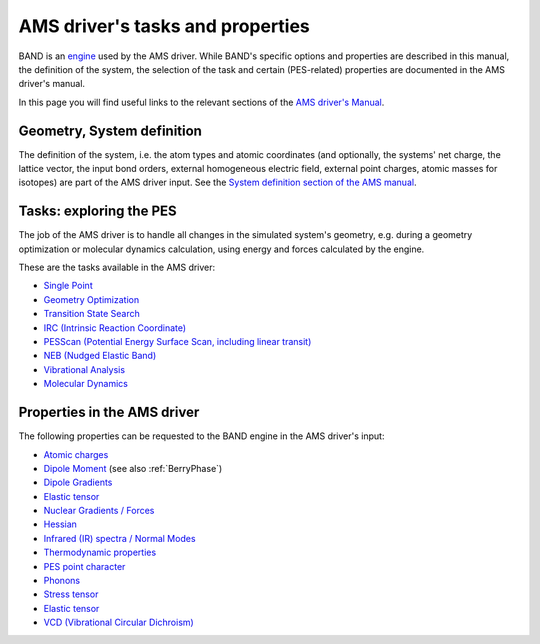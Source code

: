 
.. index:: AMS driver

AMS driver's tasks and properties
#################################

BAND is an `engine <../AMS/Engines.html>`__ used by the AMS driver. While BAND's specific options and properties are described in this manual, the definition of the system, the selection of the task and certain (PES-related) properties are documented in the AMS driver's manual.

In this page you will find useful links to the relevant sections of the `AMS driver's Manual <../AMS/index.html>`__.

.. index:: Geometry
.. index:: Atoms
.. index:: Coordinates
.. index:: Lattice Vectors
.. index:: Charge
.. index:: Homogeneous Electric Field
.. index:: Isotopes
.. index:: Point Charges
.. index:: xyz


Geometry, System definition
===========================

The definition of the system, i.e. the atom types and atomic coordinates (and optionally, the systems' net charge, the lattice vector, the input bond orders, external homogeneous electric field, external point charges, atomic masses for isotopes) are part of the AMS driver input. See the `System definition section of the AMS manual <../AMS/System.html>`__.


.. index:: AMS driver
.. index:: Task
.. index:: Potential Energy Surface
.. index:: PES
.. index:: Single Point 
.. index:: Geometry Optimization
.. index:: Structure Relaxation
.. index:: Transition State Search 
.. index:: IRC (Intrinsic Reaction Coordinate)
.. index:: PESScan (Potential Energy Surface Scan)
.. index:: Linear Transit
.. index:: NEB (Nudged Elastic Band)
.. index:: Vibrational Analysis
.. index:: Molecular Dynamics


Tasks: exploring the PES
========================

The job of the AMS driver is to handle all changes in the simulated system's geometry, e.g. during a geometry optimization or molecular dynamics calculation, using energy and forces calculated by the engine.

These are the tasks available in the AMS driver:

* `Single Point <../AMS/Tasks/Single_Point.html>`__
* `Geometry Optimization <../AMS/Tasks/Geometry_Optimization.html>`__
* `Transition State Search <../AMS/Tasks/Transition_State_Search.html>`__
* `IRC (Intrinsic Reaction Coordinate) <../AMS/Tasks/IRC.html>`__
* `PESScan (Potential Energy Surface Scan, including linear transit) <../AMS/Tasks/PES_Scan.html>`__
* `NEB (Nudged Elastic Band) <../AMS/Tasks/NEB.html>`__
* `Vibrational Analysis <../AMS/Vibrational_Spectroscopy.html>`__
* `Molecular Dynamics <../AMS/Tasks/Molecular_Dynamics.html>`__



.. index:: Atomic charges
.. index:: Dipole Moment 
.. index:: Dipole Gradients
.. index:: Elastic tensor
.. index:: Nuclear Gradients / Forces
.. index:: Hessian
.. index:: Molecules detection
.. index:: Infrared (IR) spectra / Normal Modes
.. index:: Thermodynamic properties
.. index:: PES point character
.. index:: Phonons
.. index:: Stress tensor
.. index:: Elastic tensor
.. index:: VCD (Vibrational Circular Dichroism)

Properties in the AMS driver
============================

The following properties can be requested to the BAND engine in the AMS driver's input: 

* `Atomic charges <../AMS/Properties.html#charges>`__
* `Dipole Moment  <../AMS/Properties.html#dipolemoment>`__ (see also :ref:`BerryPhase`)
* `Dipole Gradients <../AMS/Properties.html#dipolegradients>`__
* `Elastic tensor <../AMS/Gradients_Stress_Elasticity.html#elastictensor>`__
* `Nuclear Gradients / Forces <../AMS/Gradients_Stress_Elasticity.html#nucleargradients>`__
* `Hessian <../AMS/Gradients_Stress_Elasticity.html#hessian>`__
* `Infrared (IR) spectra / Normal Modes <../AMS/Vibrational_Spectroscopy.html#irfrequencies>`__
* `Thermodynamic properties <../AMS/Vibrational_Spectroscopy.html#thermodynamics>`__
* `PES point character <../AMS/Gradients_Stress_Elasticity.html#pespointcharacterization>`__
* `Phonons <../AMS/Vibrational_Spectroscopy.html#phonons>`__
* `Stress tensor <../AMS/Gradients_Stress_Elasticity.html#stresstensor>`__
* `Elastic tensor <../AMS/Gradients_Stress_Elasticity.html#elastictensor>`__
* `VCD (Vibrational Circular Dichroism) <../AMS/Vibrational_Spectroscopy.html#vcd>`__

